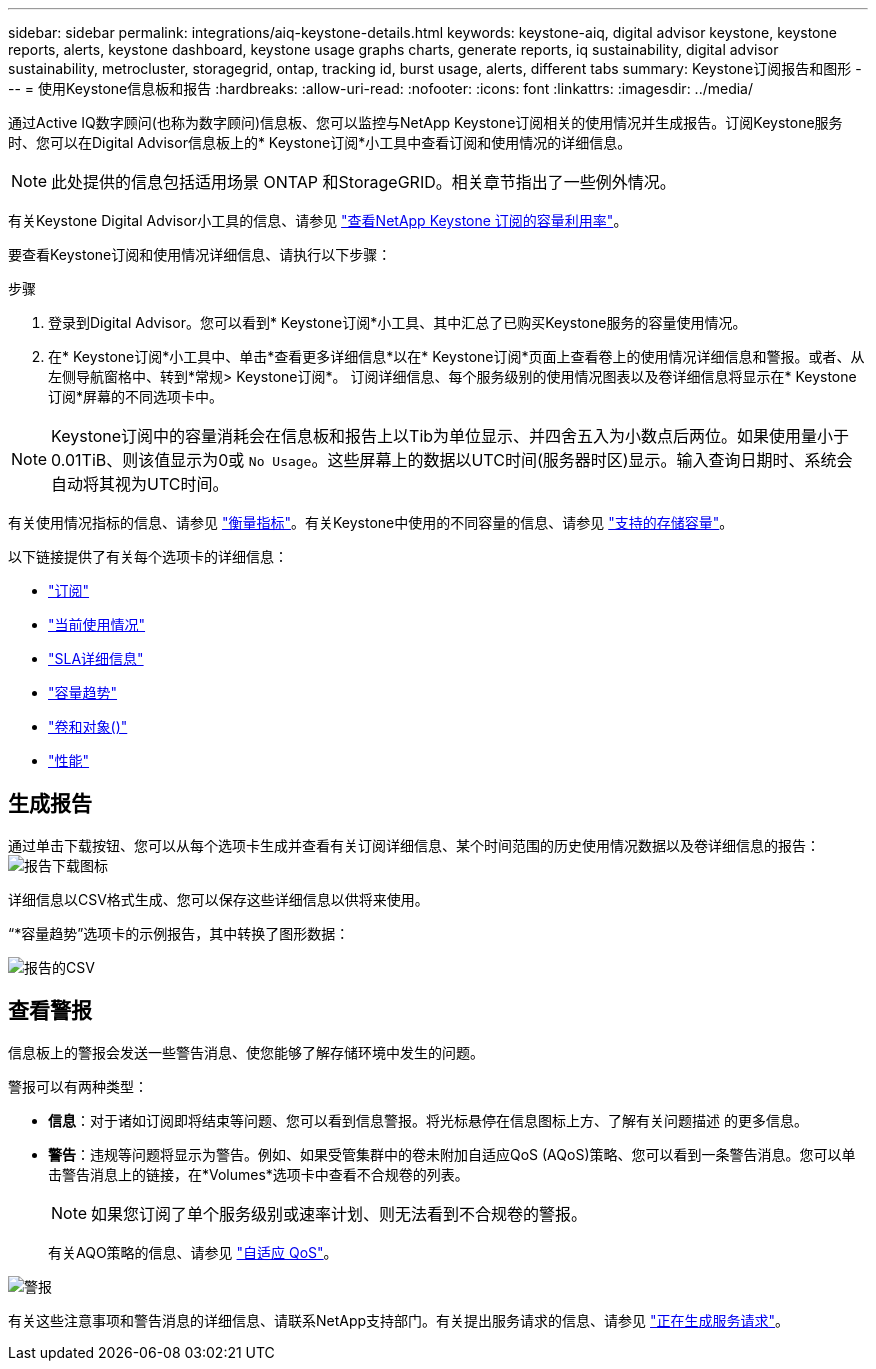 ---
sidebar: sidebar 
permalink: integrations/aiq-keystone-details.html 
keywords: keystone-aiq, digital advisor keystone, keystone reports, alerts, keystone dashboard, keystone usage graphs charts, generate reports, iq sustainability, digital advisor sustainability, metrocluster, storagegrid, ontap, tracking id, burst usage, alerts, different tabs 
summary: Keystone订阅报告和图形 
---
= 使用Keystone信息板和报告
:hardbreaks:
:allow-uri-read: 
:nofooter: 
:icons: font
:linkattrs: 
:imagesdir: ../media/


[role="lead"]
通过Active IQ数字顾问(也称为数字顾问)信息板、您可以监控与NetApp Keystone订阅相关的使用情况并生成报告。订阅Keystone服务时、您可以在Digital Advisor信息板上的* Keystone订阅*小工具中查看订阅和使用情况的详细信息。


NOTE: 此处提供的信息包括适用场景 ONTAP 和StorageGRID。相关章节指出了一些例外情况。

有关Keystone Digital Advisor小工具的信息、请参见 https://docs.netapp.com/us-en/active-iq/view_keystone_capacity_utilization.html["查看NetApp Keystone 订阅的容量利用率"^]。

要查看Keystone订阅和使用情况详细信息、请执行以下步骤：

.步骤
. 登录到Digital Advisor。您可以看到* Keystone订阅*小工具、其中汇总了已购买Keystone服务的容量使用情况。
. 在* Keystone订阅*小工具中、单击*查看更多详细信息*以在* Keystone订阅*页面上查看卷上的使用情况详细信息和警报。或者、从左侧导航窗格中、转到*常规> Keystone订阅*。
订阅详细信息、每个服务级别的使用情况图表以及卷详细信息将显示在* Keystone订阅*屏幕的不同选项卡中。



NOTE: Keystone订阅中的容量消耗会在信息板和报告上以Tib为单位显示、并四舍五入为小数点后两位。如果使用量小于0.01TiB、则该值显示为0或 `No Usage`。这些屏幕上的数据以UTC时间(服务器时区)显示。输入查询日期时、系统会自动将其视为UTC时间。

有关使用情况指标的信息、请参见 link:../concepts/metrics.html#metrics-measurement["衡量指标"]。有关Keystone中使用的不同容量的信息、请参见 link:../concepts/supported-storage-capacity.html["支持的存储容量"]。

以下链接提供了有关每个选项卡的详细信息：

* link:../integrations/subscriptions-tab.html["订阅"]
* link:../integrations/current-usage-tab.html["当前使用情况"]
* link:../integrations/sla-details-tab.html["SLA详细信息"]
* link:../integrations/capacity-trend-tab.html["容量趋势"]
* link:../integrations/volumes-objects-tab.html["卷和对象()"]
* link:../integrations/performance-tab.html["性能"]




== 生成报告

通过单击下载按钮、您可以从每个选项卡生成并查看有关订阅详细信息、某个时间范围的历史使用情况数据以及卷详细信息的报告： image:download-icon.png["报告下载图标"]

详细信息以CSV格式生成、您可以保存这些详细信息以供将来使用。

“*容量趋势”选项卡的示例报告，其中转换了图形数据：

image:report.png["报告的CSV"]



== 查看警报

信息板上的警报会发送一些警告消息、使您能够了解存储环境中发生的问题。

警报可以有两种类型：

* *信息*：对于诸如订阅即将结束等问题、您可以看到信息警报。将光标悬停在信息图标上方、了解有关问题描述 的更多信息。
* *警告*：违规等问题将显示为警告。例如、如果受管集群中的卷未附加自适应QoS (AQoS)策略、您可以看到一条警告消息。您可以单击警告消息上的链接，在*Volumes*选项卡中查看不合规卷的列表。
+

NOTE: 如果您订阅了单个服务级别或速率计划、则无法看到不合规卷的警报。

+
有关AQO策略的信息、请参见 link:../concepts/qos.html["自适应 QoS"]。



image:alert-aiq.png["警报"]

有关这些注意事项和警告消息的详细信息、请联系NetApp支持部门。有关提出服务请求的信息、请参见 link:../concepts/gssc.html#generating-service-requests["正在生成服务请求"]。
